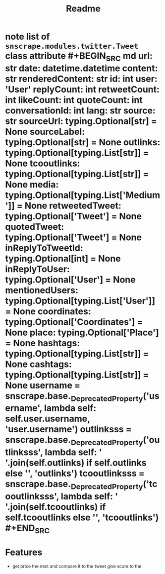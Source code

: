#+TITLE: Readme

* note list of =snscrape.modules.twitter.Tweet= class attribute #+BEGIN_SRC md url: str date: datetime.datetime content: str renderedContent: str id: int user: 'User' replyCount: int retweetCount: int likeCount: int quoteCount: int conversationId: int lang: str source: str sourceUrl: typing.Optional[str] = None sourceLabel: typing.Optional[str] = None outlinks: typing.Optional[typing.List[str]] = None tcooutlinks: typing.Optional[typing.List[str]] = None media: typing.Optional[typing.List['Medium']] = None retweetedTweet: typing.Optional['Tweet'] = None quotedTweet: typing.Optional['Tweet'] = None inReplyToTweetId: typing.Optional[int] = None inReplyToUser: typing.Optional['User'] = None mentionedUsers: typing.Optional[typing.List['User']] = None coordinates: typing.Optional['Coordinates'] = None place: typing.Optional['Place'] = None hashtags: typing.Optional[typing.List[str]] = None cashtags: typing.Optional[typing.List[str]] = None username = snscrape.base._DeprecatedProperty('username', lambda self: self.user.username, 'user.username') outlinksss = snscrape.base._DeprecatedProperty('outlinksss', lambda self: ' '.join(self.outlinks) if self.outlinks else '', 'outlinks') tcooutlinksss = snscrape.base._DeprecatedProperty('tcooutlinksss', lambda self: ' '.join(self.tcooutlinks) if self.tcooutlinks else '', 'tcooutlinks') #+END_SRC
* Features
- get price the next and compare it to the tweet give score to the
